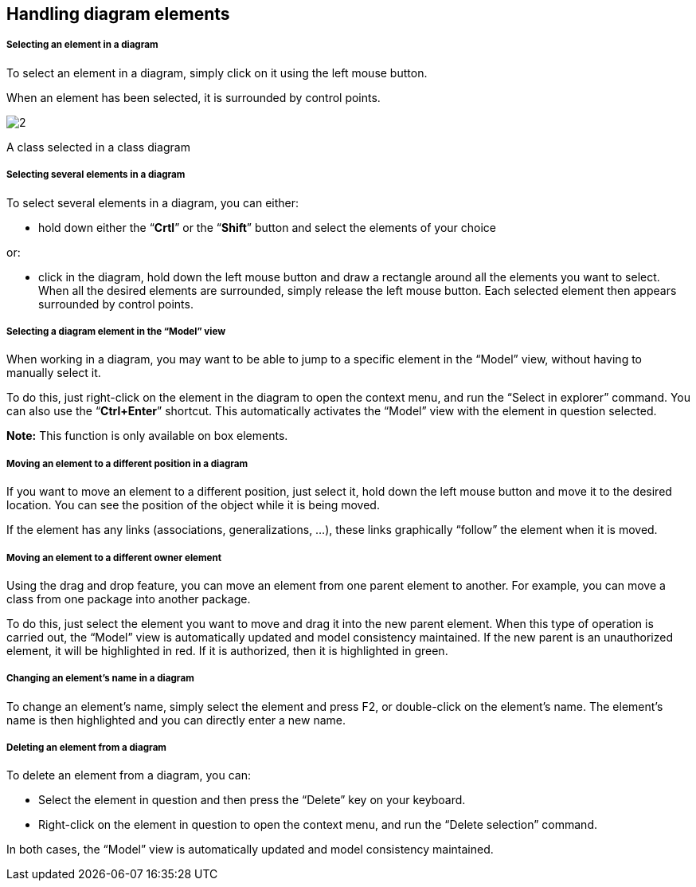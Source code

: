[[Handling-diagram-elements]]

[[handling-diagram-elements]]
Handling diagram elements
-------------------------

[[Selecting-an-element-in-a-diagram]]

[[selecting-an-element-in-a-diagram]]
Selecting an element in a diagram
+++++++++++++++++++++++++++++++++

To select an element in a diagram, simply click on it using the left mouse button.

When an element has been selected, it is surrounded by control points.

image:images/Modeler-_modeler_diagrams_handling_elements/SelectedElement.png[2]

[[A-class-selected-in-a-class-diagram]]

[[a-class-selected-in-a-class-diagram]]
A class selected in a class diagram

[[Selecting-several-elements-in-a-diagram]]

[[selecting-several-elements-in-a-diagram]]
Selecting several elements in a diagram
+++++++++++++++++++++++++++++++++++++++

To select several elements in a diagram, you can either:

* hold down either the “*Crtl*” or the “*Shift*” button and select the elements of your choice

or:

* click in the diagram, hold down the left mouse button and draw a rectangle around all the elements you want to select. When all the desired elements are surrounded, simply release the left mouse button. Each selected element then appears surrounded by control points.

[[Selecting-a-diagram-element-in-the-ldquoModelrdquo-view]]

[[selecting-a-diagram-element-in-the-model-view]]
Selecting a diagram element in the “Model” view
+++++++++++++++++++++++++++++++++++++++++++++++

When working in a diagram, you may want to be able to jump to a specific element in the “Model” view, without having to manually select it.

To do this, just right-click on the element in the diagram to open the context menu, and run the “Select in explorer” command. You can also use the “*Ctrl+Enter*” shortcut. This automatically activates the “Model” view with the element in question selected.

*Note:* This function is only available on box elements.

[[Moving-an-element-to-a-different-position-in-a-diagram]]

[[moving-an-element-to-a-different-position-in-a-diagram]]
Moving an element to a different position in a diagram
++++++++++++++++++++++++++++++++++++++++++++++++++++++

If you want to move an element to a different position, just select it, hold down the left mouse button and move it to the desired location. You can see the position of the object while it is being moved.

If the element has any links (associations, generalizations, …), these links graphically “follow” the element when it is moved.

[[Moving-an-element-to-a-different-owner-element]]

[[moving-an-element-to-a-different-owner-element]]
Moving an element to a different owner element
++++++++++++++++++++++++++++++++++++++++++++++

Using the drag and drop feature, you can move an element from one parent element to another. For example, you can move a class from one package into another package.

To do this, just select the element you want to move and drag it into the new parent element. When this type of operation is carried out, the “Model” view is automatically updated and model consistency maintained. If the new parent is an unauthorized element, it will be highlighted in red. If it is authorized, then it is highlighted in green.

[[Changing-an-elementrsquos-name-in-a-diagram]]

[[changing-an-elements-name-in-a-diagram]]
Changing an element’s name in a diagram
+++++++++++++++++++++++++++++++++++++++

To change an element’s name, simply select the element and press F2, or double-click on the element’s name. The element’s name is then highlighted and you can directly enter a new name.

[[Deleting-an-element-from-a-diagram]]

[[deleting-an-element-from-a-diagram]]
Deleting an element from a diagram
++++++++++++++++++++++++++++++++++

To delete an element from a diagram, you can:

* Select the element in question and then press the “Delete” key on your keyboard.
* Right-click on the element in question to open the context menu, and run the “Delete selection” command.

In both cases, the “Model” view is automatically updated and model consistency maintained.


